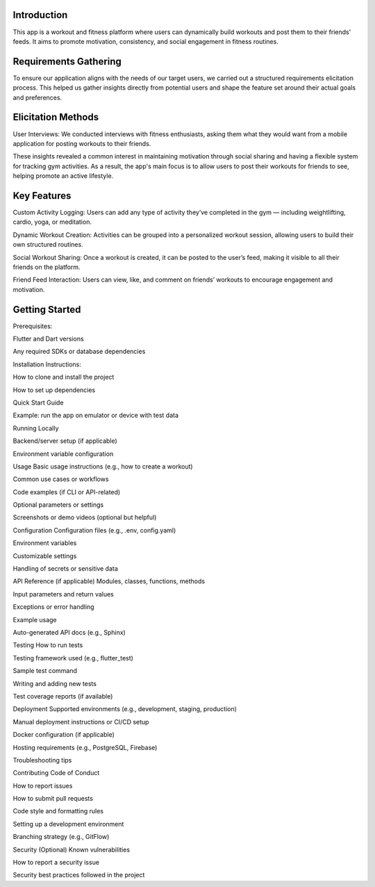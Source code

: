 Introduction
=====
This app is a workout and fitness platform where users can dynamically build workouts and post them to their friends' feeds. It aims to promote motivation, consistency, and social engagement in fitness routines.

Requirements Gathering
=====
To ensure our application aligns with the needs of our target users, we carried out a structured requirements elicitation process. This helped us gather insights directly from potential users and shape the feature set around their actual goals and preferences.

Elicitation Methods
=====
User Interviews: We conducted interviews with fitness enthusiasts, asking them what they would want from a mobile application for posting workouts to their friends.

These insights revealed a common interest in maintaining motivation through social sharing and having a flexible system for tracking gym activities. As a result, the app's main focus is to allow users to post their workouts for friends to see, helping promote an active lifestyle.

Key Features
=====
Custom Activity Logging:
Users can add any type of activity they’ve completed in the gym — including weightlifting, cardio, yoga, or meditation.

Dynamic Workout Creation:
Activities can be grouped into a personalized workout session, allowing users to build their own structured routines.

Social Workout Sharing:
Once a workout is created, it can be posted to the user’s feed, making it visible to all their friends on the platform.

Friend Feed Interaction:
Users can view, like, and comment on friends’ workouts to encourage engagement and motivation.

Getting Started
=====
Prerequisites: 

Flutter and Dart versions

Any required SDKs or database dependencies

Installation Instructions:

How to clone and install the project

How to set up dependencies

Quick Start Guide

Example: run the app on emulator or device with test data

Running Locally

Backend/server setup (if applicable)

Environment variable configuration

Usage
Basic usage instructions (e.g., how to create a workout)

Common use cases or workflows

Code examples (if CLI or API-related)

Optional parameters or settings

Screenshots or demo videos (optional but helpful)

Configuration
Configuration files (e.g., .env, config.yaml)

Environment variables

Customizable settings

Handling of secrets or sensitive data

API Reference (if applicable)
Modules, classes, functions, methods

Input parameters and return values

Exceptions or error handling

Example usage

Auto-generated API docs (e.g., Sphinx)

Testing
How to run tests

Testing framework used (e.g., flutter_test)

Sample test command

Writing and adding new tests

Test coverage reports (if available)

Deployment
Supported environments (e.g., development, staging, production)

Manual deployment instructions or CI/CD setup

Docker configuration (if applicable)

Hosting requirements (e.g., PostgreSQL, Firebase)

Troubleshooting tips

Contributing
Code of Conduct

How to report issues

How to submit pull requests

Code style and formatting rules

Setting up a development environment

Branching strategy (e.g., GitFlow)

Security (Optional)
Known vulnerabilities

How to report a security issue

Security best practices followed in the project
